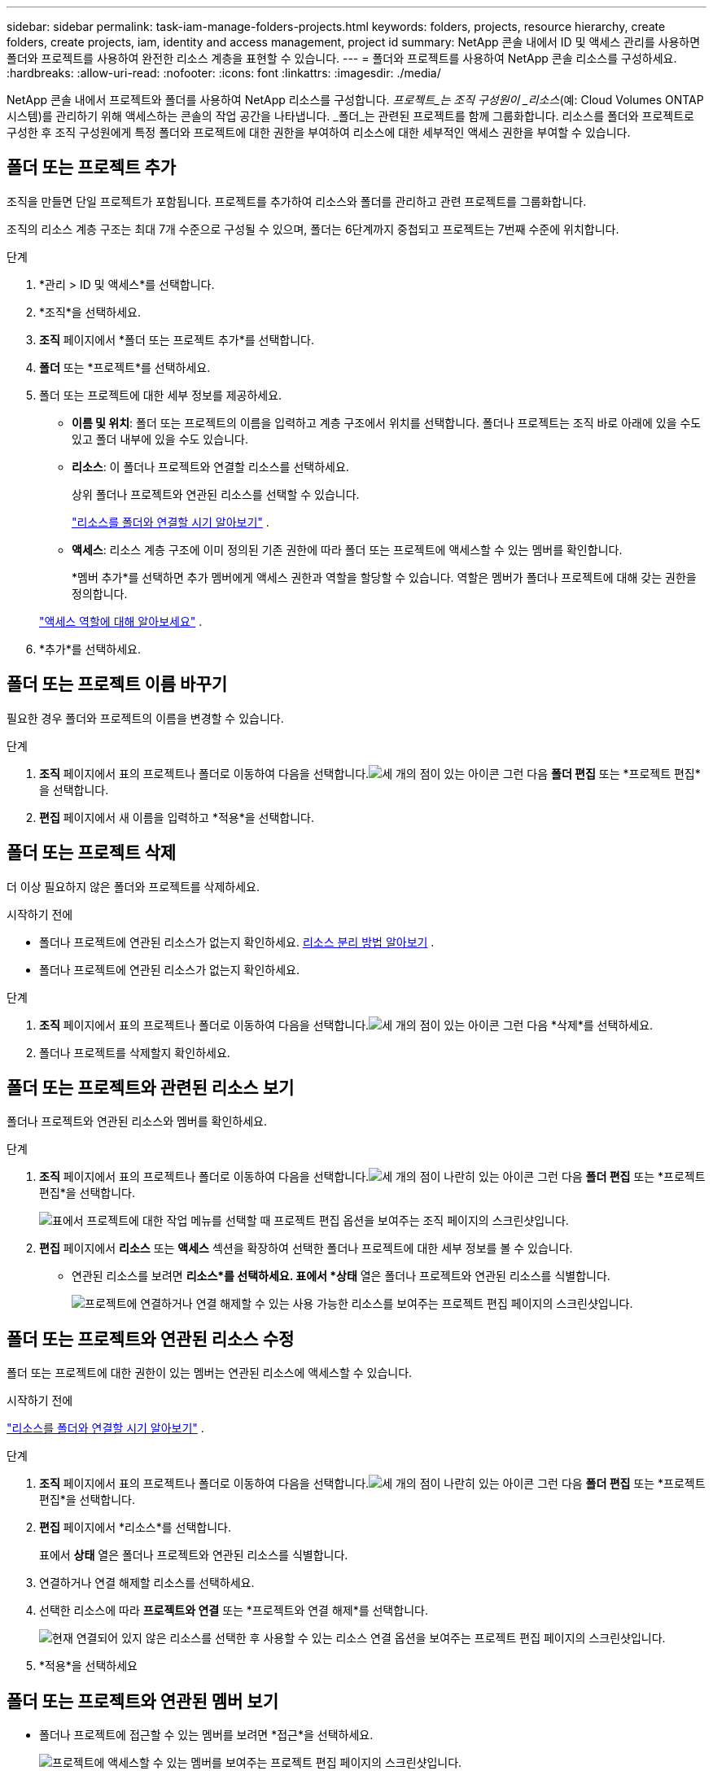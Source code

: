 ---
sidebar: sidebar 
permalink: task-iam-manage-folders-projects.html 
keywords: folders, projects, resource hierarchy, create folders, create projects, iam, identity and access management, project id 
summary: NetApp 콘솔 내에서 ID 및 액세스 관리를 사용하면 폴더와 프로젝트를 사용하여 완전한 리소스 계층을 표현할 수 있습니다. 
---
= 폴더와 프로젝트를 사용하여 NetApp 콘솔 리소스를 구성하세요.
:hardbreaks:
:allow-uri-read: 
:nofooter: 
:icons: font
:linkattrs: 
:imagesdir: ./media/


[role="lead"]
NetApp 콘솔 내에서 프로젝트와 폴더를 사용하여 NetApp 리소스를 구성합니다.  _프로젝트_는 조직 구성원이 _리소스_(예: Cloud Volumes ONTAP 시스템)를 관리하기 위해 액세스하는 콘솔의 작업 공간을 나타냅니다.  _폴더_는 관련된 프로젝트를 함께 그룹화합니다.  리소스를 폴더와 프로젝트로 구성한 후 조직 구성원에게 특정 폴더와 프로젝트에 대한 권한을 부여하여 리소스에 대한 세부적인 액세스 권한을 부여할 수 있습니다.



== 폴더 또는 프로젝트 추가

조직을 만들면 단일 프로젝트가 포함됩니다.  프로젝트를 추가하여 리소스와 폴더를 관리하고 관련 프로젝트를 그룹화합니다.

조직의 리소스 계층 구조는 최대 7개 수준으로 구성될 수 있으며, 폴더는 6단계까지 중첩되고 프로젝트는 7번째 수준에 위치합니다.

.단계
. *관리 > ID 및 액세스*를 선택합니다.
. *조직*을 선택하세요.
. *조직* 페이지에서 *폴더 또는 프로젝트 추가*를 선택합니다.
. *폴더* 또는 *프로젝트*를 선택하세요.
. 폴더 또는 프로젝트에 대한 세부 정보를 제공하세요.
+
** *이름 및 위치*: 폴더 또는 프로젝트의 이름을 입력하고 계층 구조에서 위치를 선택합니다.  폴더나 프로젝트는 조직 바로 아래에 있을 수도 있고 폴더 내부에 있을 수도 있습니다.
** *리소스*: 이 폴더나 프로젝트와 연결할 리소스를 선택하세요.
+
상위 폴더나 프로젝트와 연관된 리소스를 선택할 수 있습니다.

+
link:concept-identity-and-access-management.html#associate-resource-folder["리소스를 폴더와 연결할 시기 알아보기"] .

** *액세스*: 리소스 계층 구조에 이미 정의된 기존 권한에 따라 폴더 또는 프로젝트에 액세스할 수 있는 멤버를 확인합니다.
+
*멤버 추가*를 선택하면 추가 멤버에게 액세스 권한과 역할을 할당할 수 있습니다. 역할은 멤버가 폴더나 프로젝트에 대해 갖는 권한을 정의합니다.

+
link:reference-iam-predefined-roles.html["액세스 역할에 대해 알아보세요"] .



. *추가*를 선택하세요.




== 폴더 또는 프로젝트 이름 바꾸기

필요한 경우 폴더와 프로젝트의 이름을 변경할 수 있습니다.

.단계
. *조직* 페이지에서 표의 프로젝트나 폴더로 이동하여 다음을 선택합니다.image:icon-action.png["세 개의 점이 있는 아이콘"] 그런 다음 *폴더 편집* 또는 *프로젝트 편집*을 선택합니다.
. *편집* 페이지에서 새 이름을 입력하고 *적용*을 선택합니다.




== 폴더 또는 프로젝트 삭제

더 이상 필요하지 않은 폴더와 프로젝트를 삭제하세요.

.시작하기 전에
* 폴더나 프로젝트에 연관된 리소스가 없는지 확인하세요. <<modify-resources,리소스 분리 방법 알아보기>> .
* 폴더나 프로젝트에 연관된 리소스가 없는지 확인하세요.


.단계
. *조직* 페이지에서 표의 프로젝트나 폴더로 이동하여 다음을 선택합니다.image:icon-action.png["세 개의 점이 있는 아이콘"] 그런 다음 *삭제*를 선택하세요.
. 폴더나 프로젝트를 삭제할지 확인하세요.




== 폴더 또는 프로젝트와 관련된 리소스 보기

폴더나 프로젝트와 연관된 리소스와 멤버를 확인하세요.

.단계
. *조직* 페이지에서 표의 프로젝트나 폴더로 이동하여 다음을 선택합니다.image:icon-action.png["세 개의 점이 나란히 있는 아이콘"] 그런 다음 *폴더 편집* 또는 *프로젝트 편집*을 선택합니다.
+
image:screenshot-iam-edit-project.png["표에서 프로젝트에 대한 작업 메뉴를 선택할 때 프로젝트 편집 옵션을 보여주는 조직 페이지의 스크린샷입니다."]

. *편집* 페이지에서 *리소스* 또는 *액세스* 섹션을 확장하여 선택한 폴더나 프로젝트에 대한 세부 정보를 볼 수 있습니다.
+
** 연관된 리소스를 보려면 *리소스*를 선택하세요.  표에서 *상태* 열은 폴더나 프로젝트와 연관된 리소스를 식별합니다.
+
image:screenshot-iam-allocated-resources.png["프로젝트에 연결하거나 연결 해제할 수 있는 사용 가능한 리소스를 보여주는 프로젝트 편집 페이지의 스크린샷입니다."]







== 폴더 또는 프로젝트와 연관된 리소스 수정

폴더 또는 프로젝트에 대한 권한이 있는 멤버는 연관된 리소스에 액세스할 수 있습니다.

.시작하기 전에
link:concept-identity-and-access-management.html#associate-resource-folder["리소스를 폴더와 연결할 시기 알아보기"] .

.단계
. *조직* 페이지에서 표의 프로젝트나 폴더로 이동하여 다음을 선택합니다.image:icon-action.png["세 개의 점이 나란히 있는 아이콘"] 그런 다음 *폴더 편집* 또는 *프로젝트 편집*을 선택합니다.
. *편집* 페이지에서 *리소스*를 선택합니다.
+
표에서 *상태* 열은 폴더나 프로젝트와 연관된 리소스를 식별합니다.

. 연결하거나 연결 해제할 리소스를 선택하세요.
. 선택한 리소스에 따라 *프로젝트와 연결* 또는 *프로젝트와 연결 해제*를 선택합니다.
+
image:screenshot-iam-associate-resources.png["현재 연결되어 있지 않은 리소스를 선택한 후 사용할 수 있는 리소스 연결 옵션을 보여주는 프로젝트 편집 페이지의 스크린샷입니다."]

. *적용*을 선택하세요




== 폴더 또는 프로젝트와 연관된 멤버 보기

* 폴더나 프로젝트에 접근할 수 있는 멤버를 보려면 *접근*을 선택하세요.
+
image:screenshot-iam-member-access.png["프로젝트에 액세스할 수 있는 멤버를 보여주는 프로젝트 편집 페이지의 스크린샷입니다."]





== 폴더 또는 프로젝트에 대한 멤버 액세스 수정

올바른 멤버가 연관된 리소스에 액세스할 수 있도록 멤버 액세스를 수정합니다.

상위 계층에서 제공되는 멤버 접근 권한은 하위 계층에서 변경할 수 없습니다.  액세스 권한을 변경하려면 상위 계층 수준에서 멤버 권한을 업데이트합니다.  또는 다음을 수행할 수 있습니다.link:task-iam-manage-roles.html#manage-permissions["회원 페이지에서 권한 관리"] .

link:concept-identity-and-access-management.html#role-inheritance["역할 상속에 대해 자세히 알아보세요"] .

.단계
. *조직* 페이지에서 표의 프로젝트나 폴더로 이동하여 다음을 선택합니다.image:icon-action.png["세 개의 점이 나란히 있는 아이콘"] 그런 다음 *폴더 편집* 또는 *프로젝트 편집*을 선택합니다.
. *편집* 페이지에서 *액세스*를 선택하면 선택한 폴더나 프로젝트에 액세스할 수 있는 멤버 목록을 볼 수 있습니다.
. 멤버 접근 권한 수정:
+
** *멤버 추가*: 폴더나 프로젝트에 추가하려는 멤버를 선택하고 역할을 할당합니다.
** *멤버 역할 변경*: 조직 관리자 이외의 역할을 가진 멤버의 경우 기존 역할을 선택한 다음 새 역할을 선택합니다.
** *멤버 접근 권한 제거*: 보고 있는 폴더나 프로젝트에 역할이 정의된 멤버의 경우, 해당 접근 권한을 제거할 수 있습니다.


. *적용*을 선택하세요.




== 관련 정보

* link:concept-identity-and-access-management.html["NetApp 콘솔에서 ID 및 액세스에 대해 알아보세요"]
* link:task-iam-get-started.html["ID 및 액세스 시작하기"]
* https://docs.netapp.com/us-en/console-automation/tenancyv4/overview.html["ID 및 액세스 API에 대해 알아보세요"]

